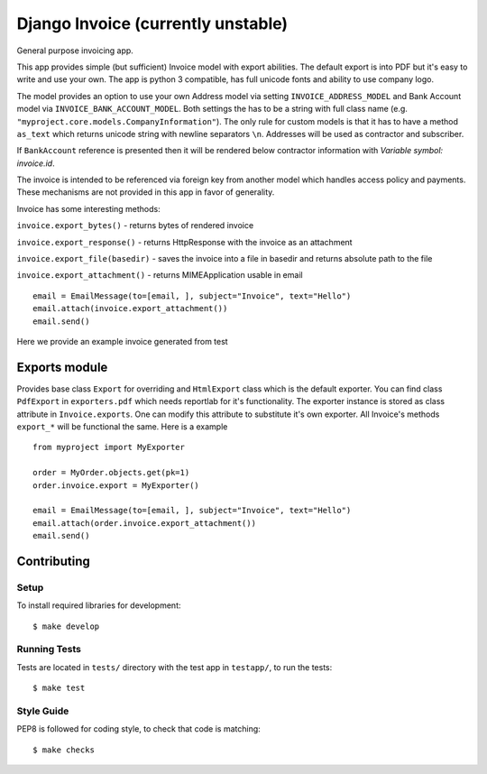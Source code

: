 Django Invoice (currently unstable)
===================================

General purpose invoicing app.

This app provides simple (but sufficient) Invoice model with export abilities.
The default export is into PDF but it's easy to write and use your own. The app
is python 3 compatible, has full unicode fonts and ability to use company logo.

The model provides an option to use your own Address model via setting
``INVOICE_ADDRESS_MODEL`` and Bank Account model via
``INVOICE_BANK_ACCOUNT_MODEL``. Both settings the has to be a string
with full class name (e.g. ``"myproject.core.models.CompanyInformation"``).
The only rule for custom models is that it has to have a method ``as_text``
which returns unicode string with newline separators ``\n``. Addresses will be
used as contractor and subscriber.

If ``BankAccount`` reference is presented then it will be rendered below
contractor information with `Variable symbol: invoice.id`.

The invoice is intended to be referenced via foreign key from another model
which handles access policy and payments. These mechanisms are not provided in
this app in favor of generality.

Invoice has some interesting methods:

``invoice.export_bytes()`` - returns bytes of rendered invoice

``invoice.export_response()`` - returns HttpResponse with the invoice as an
attachment

``invoice.export_file(basedir)`` - saves the invoice into a file in basedir
and returns absolute path to the file

``invoice.export_attachment()`` - returns MIMEApplication usable in
email ::

    email = EmailMessage(to=[email, ], subject="Invoice", text="Hello")
    email.attach(invoice.export_attachment())
    email.send()

Here we provide an example invoice generated from test

.. image:: example.png
    :align: right
    :class: pull-right



Exports module
--------------

Provides base class ``Export`` for overriding and ``HtmlExport`` class which
is the default exporter.
You can find class ``PdfExport`` in ``exporters.pdf`` which needs reportlab for
it's functionality.
The exporter instance is stored as class attribute in ``Invoice.exports``.
One can modify this attribute to substitute it's own exporter.
All Invoice's methods ``export_*`` will be functional the same. Here is a
example ::

    from myproject import MyExporter

    order = MyOrder.objects.get(pk=1)
    order.invoice.export = MyExporter()

    email = EmailMessage(to=[email, ], subject="Invoice", text="Hello")
    email.attach(order.invoice.export_attachment())
    email.send()


Contributing
------------

Setup
~~~~~

To install required libraries for development::

  $ make develop


Running Tests
~~~~~~~~~~~~~

Tests are located in ``tests/`` directory with the test app in ``testapp/``,
to run the tests::

  $ make test


Style Guide
~~~~~~~~~~~

PEP8 is followed for coding style, to check that code is matching::

  $ make checks
